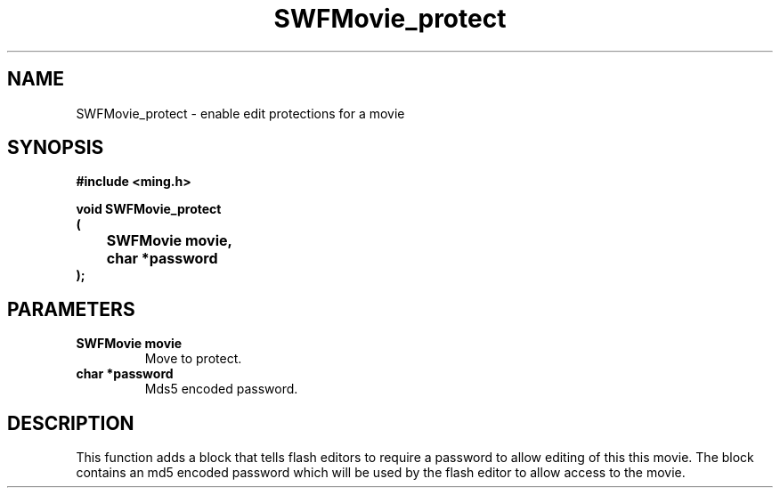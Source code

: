 .\" WARNING! THIS FILE WAS GENERATED AUTOMATICALLY BY c2man!
.\" DO NOT EDIT! CHANGES MADE TO THIS FILE WILL BE LOST!
.TH "SWFMovie_protect" 3 "30 July 2006" "c2man movie.c"
.SH "NAME"
SWFMovie_protect \- enable edit protections for a movie
.SH "SYNOPSIS"
.ft B
#include <ming.h>
.br
.sp
void SWFMovie_protect
.br
(
.br
	SWFMovie movie,
.br
	char *password
.br
);
.ft R
.SH "PARAMETERS"
.TP
.B "SWFMovie movie"
Move to protect.
.TP
.B "char *password"
Mds5 encoded password.
.SH "DESCRIPTION"
This function adds a block that tells flash editors to require a password
to allow editing of this this movie. The block contains an md5 encoded
password which will be used by the flash editor to allow access to the movie.
